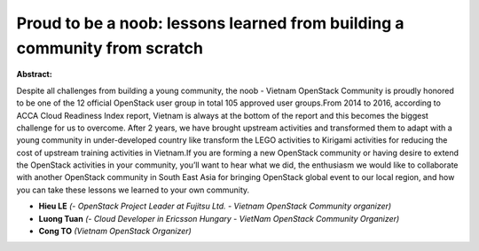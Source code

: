Proud to be a noob: lessons learned from building a community from scratch
~~~~~~~~~~~~~~~~~~~~~~~~~~~~~~~~~~~~~~~~~~~~~~~~~~~~~~~~~~~~~~~~~~~~~~~~~~

**Abstract:**

Despite all challenges from building a young community, the noob - Vietnam OpenStack Community is proudly honored to be one of the 12 official OpenStack user group in total 105 approved user groups.From 2014 to 2016, according to ACCA Cloud Readiness Index report, Vietnam is always at the bottom of the report and this becomes the biggest challenge for us to overcome. After 2 years, we have brought upstream activities and transformed them to adapt with a young community in under-developed country like transform the LEGO activities to Kirigami activities for reducing the cost of upstream training activities in Vietnam.If you are forming a new OpenStack community or having desire to extend the OpenStack activities in your community, you’ll want to hear what we did, the enthusiasm we would like to collaborate with another OpenStack community in South East Asia for bringing OpenStack global event to our local region, and how you can take these lessons we learned to your own community.


* **Hieu LE** *(- OpenStack Project Leader at Fujitsu Ltd. - Vietnam OpenStack Community organizer)*

* **Luong Tuan** *(- Cloud Developer in Ericsson Hungary - VietNam OpenStack Community Organizer)*

* **Cong TO** *(Vietnam OpenStack Organizer)*
